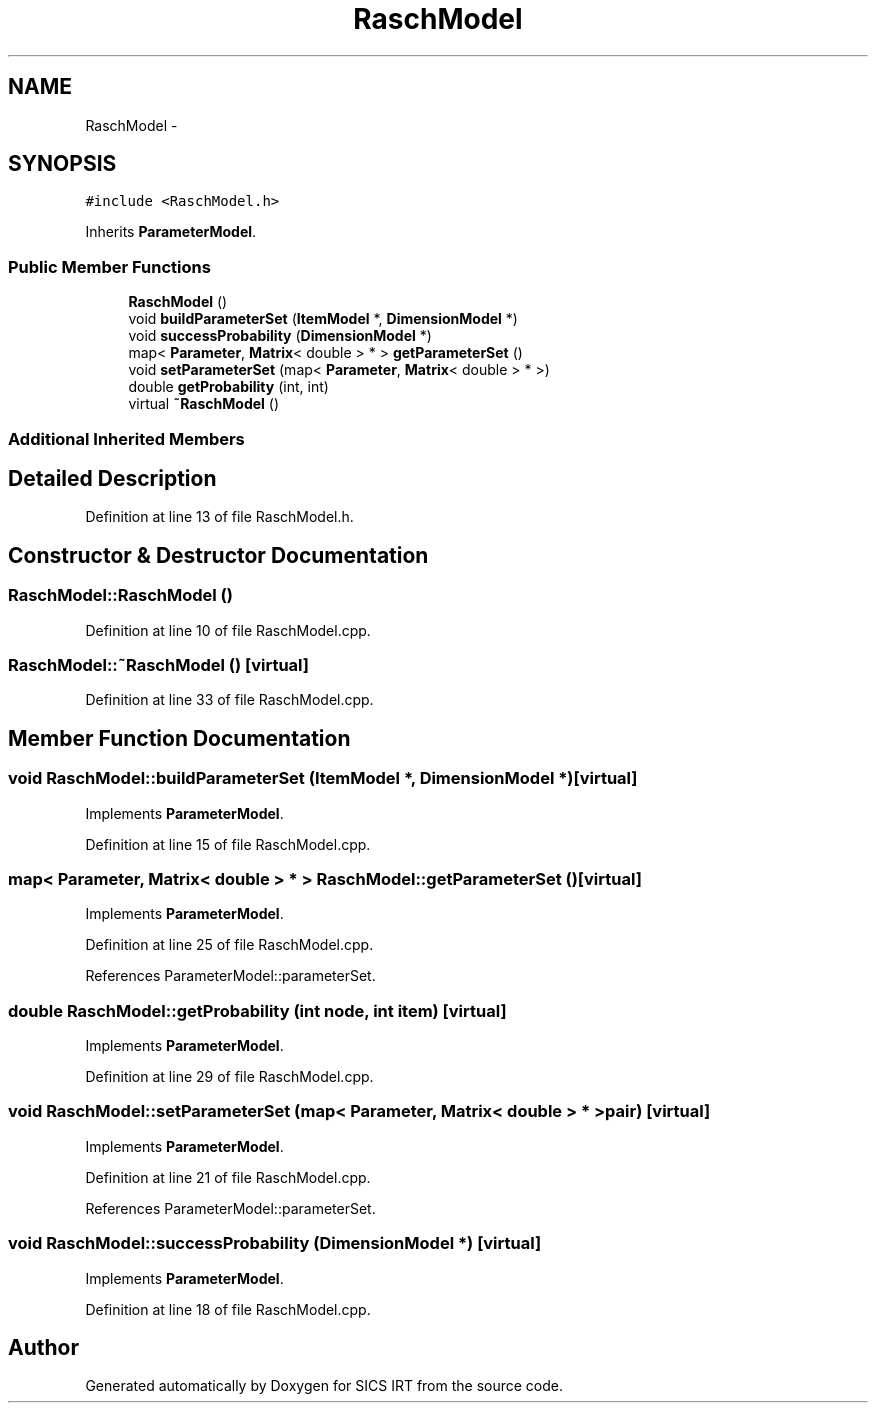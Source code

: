 .TH "RaschModel" 3 "Tue Sep 23 2014" "Version 1.00" "SICS IRT" \" -*- nroff -*-
.ad l
.nh
.SH NAME
RaschModel \- 
.SH SYNOPSIS
.br
.PP
.PP
\fC#include <RaschModel\&.h>\fP
.PP
Inherits \fBParameterModel\fP\&.
.SS "Public Member Functions"

.in +1c
.ti -1c
.RI "\fBRaschModel\fP ()"
.br
.ti -1c
.RI "void \fBbuildParameterSet\fP (\fBItemModel\fP *, \fBDimensionModel\fP *)"
.br
.ti -1c
.RI "void \fBsuccessProbability\fP (\fBDimensionModel\fP *)"
.br
.ti -1c
.RI "map< \fBParameter\fP, \fBMatrix\fP< double > * > \fBgetParameterSet\fP ()"
.br
.ti -1c
.RI "void \fBsetParameterSet\fP (map< \fBParameter\fP, \fBMatrix\fP< double > * >)"
.br
.ti -1c
.RI "double \fBgetProbability\fP (int, int)"
.br
.ti -1c
.RI "virtual \fB~RaschModel\fP ()"
.br
.in -1c
.SS "Additional Inherited Members"
.SH "Detailed Description"
.PP 
Definition at line 13 of file RaschModel\&.h\&.
.SH "Constructor & Destructor Documentation"
.PP 
.SS "RaschModel::RaschModel ()"

.PP
Definition at line 10 of file RaschModel\&.cpp\&.
.SS "RaschModel::~RaschModel ()\fC [virtual]\fP"

.PP
Definition at line 33 of file RaschModel\&.cpp\&.
.SH "Member Function Documentation"
.PP 
.SS "void RaschModel::buildParameterSet (\fBItemModel\fP *, \fBDimensionModel\fP *)\fC [virtual]\fP"

.PP
Implements \fBParameterModel\fP\&.
.PP
Definition at line 15 of file RaschModel\&.cpp\&.
.SS "map< \fBParameter\fP, \fBMatrix\fP< double > * > RaschModel::getParameterSet ()\fC [virtual]\fP"

.PP
Implements \fBParameterModel\fP\&.
.PP
Definition at line 25 of file RaschModel\&.cpp\&.
.PP
References ParameterModel::parameterSet\&.
.SS "double RaschModel::getProbability (int node, int item)\fC [virtual]\fP"

.PP
Implements \fBParameterModel\fP\&.
.PP
Definition at line 29 of file RaschModel\&.cpp\&.
.SS "void RaschModel::setParameterSet (map< \fBParameter\fP, \fBMatrix\fP< double > * > pair)\fC [virtual]\fP"

.PP
Implements \fBParameterModel\fP\&.
.PP
Definition at line 21 of file RaschModel\&.cpp\&.
.PP
References ParameterModel::parameterSet\&.
.SS "void RaschModel::successProbability (\fBDimensionModel\fP *)\fC [virtual]\fP"

.PP
Implements \fBParameterModel\fP\&.
.PP
Definition at line 18 of file RaschModel\&.cpp\&.

.SH "Author"
.PP 
Generated automatically by Doxygen for SICS IRT from the source code\&.
